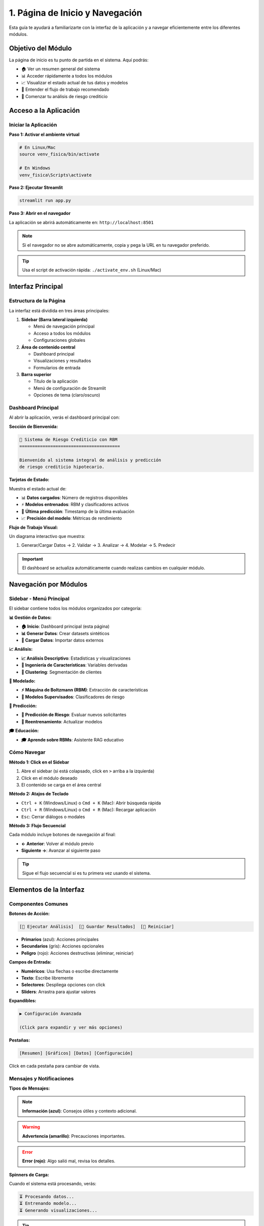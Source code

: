 =============================
1. Página de Inicio y Navegación
=============================

Esta guía te ayudará a familiarizarte con la interfaz de la aplicación y a navegar eficientemente entre los diferentes módulos.

Objetivo del Módulo
===================

La página de inicio es tu punto de partida en el sistema. Aquí podrás:

* 🏠 Ver un resumen general del sistema
* 📊 Acceder rápidamente a todos los módulos
* 📈 Visualizar el estado actual de tus datos y modelos
* 🎯 Entender el flujo de trabajo recomendado
* 🚀 Comenzar tu análisis de riesgo crediticio

Acceso a la Aplicación
======================

Iniciar la Aplicación
---------------------

**Paso 1: Activar el ambiente virtual**

.. code-block:: bash

   # En Linux/Mac
   source venv_fisica/bin/activate
   
   # En Windows
   venv_fisica\Scripts\activate

**Paso 2: Ejecutar Streamlit**

.. code-block:: bash

   streamlit run app.py

**Paso 3: Abrir en el navegador**

La aplicación se abrirá automáticamente en: ``http://localhost:8501``

.. note::
   Si el navegador no se abre automáticamente, copia y pega la URL en tu navegador preferido.

.. tip::
   Usa el script de activación rápida: ``./activate_env.sh`` (Linux/Mac)

Interfaz Principal
==================

Estructura de la Página
-----------------------

La interfaz está dividida en tres áreas principales:

1. **Sidebar (Barra lateral izquierda)**
   
   * Menú de navegación principal
   * Acceso a todos los módulos
   * Configuraciones globales

2. **Área de contenido central**
   
   * Dashboard principal
   * Visualizaciones y resultados
   * Formularios de entrada

3. **Barra superior**
   
   * Título de la aplicación
   * Menú de configuración de Streamlit
   * Opciones de tema (claro/oscuro)

Dashboard Principal
-------------------

Al abrir la aplicación, verás el dashboard principal con:

**Sección de Bienvenida:**

.. code-block:: text

   🏦 Sistema de Riesgo Crediticio con RBM
   =======================================
   
   Bienvenido al sistema integral de análisis y predicción
   de riesgo crediticio hipotecario.

**Tarjetas de Estado:**

Muestra el estado actual de:

* 📊 **Datos cargados**: Número de registros disponibles
* ⚡ **Modelos entrenados**: RBM y clasificadores activos
* 🎯 **Última predicción**: Timestamp de la última evaluación
* 📈 **Precisión del modelo**: Métricas de rendimiento

**Flujo de Trabajo Visual:**

Un diagrama interactivo que muestra:

1. Generar/Cargar Datos → 2. Validar → 3. Analizar → 4. Modelar → 5. Predecir

.. important::
   El dashboard se actualiza automáticamente cuando realizas cambios en cualquier módulo.

Navegación por Módulos
=======================

Sidebar - Menú Principal
------------------------

El sidebar contiene todos los módulos organizados por categoría:

**📊 Gestión de Datos:**

* **🏠 Inicio**: Dashboard principal (esta página)
* **📊 Generar Datos**: Crear datasets sintéticos
* **📁 Cargar Datos**: Importar datos externos

**📈 Análisis:**

* **📈 Análisis Descriptivo**: Estadísticas y visualizaciones
* **🔧 Ingeniería de Características**: Variables derivadas
* **🎯 Clustering**: Segmentación de clientes

**🤖 Modelado:**

* **⚡ Máquina de Boltzmann (RBM)**: Extracción de características
* **🤖 Modelos Supervisados**: Clasificadores de riesgo

**🔮 Predicción:**

* **🔮 Predicción de Riesgo**: Evaluar nuevos solicitantes
* **🔄 Reentrenamiento**: Actualizar modelos

**🎓 Educación:**

* **🎓 Aprende sobre RBMs**: Asistente RAG educativo

Cómo Navegar
------------

**Método 1: Click en el Sidebar**

1. Abre el sidebar (si está colapsado, click en ``>`` arriba a la izquierda)
2. Click en el módulo deseado
3. El contenido se carga en el área central

**Método 2: Atajos de Teclado**

* ``Ctrl + K`` (Windows/Linux) o ``Cmd + K`` (Mac): Abrir búsqueda rápida
* ``Ctrl + R`` (Windows/Linux) o ``Cmd + R`` (Mac): Recargar aplicación
* ``Esc``: Cerrar diálogos o modales

**Método 3: Flujo Secuencial**

Cada módulo incluye botones de navegación al final:

* **← Anterior**: Volver al módulo previo
* **Siguiente →**: Avanzar al siguiente paso

.. tip::
   Sigue el flujo secuencial si es tu primera vez usando el sistema.

Elementos de la Interfaz
=========================

Componentes Comunes
-------------------

**Botones de Acción:**

.. code-block:: text

   [🎯 Ejecutar Análisis]  [💾 Guardar Resultados]  [🔄 Reiniciar]

* **Primarios** (azul): Acciones principales
* **Secundarios** (gris): Acciones opcionales
* **Peligro** (rojo): Acciones destructivas (eliminar, reiniciar)

**Campos de Entrada:**

* **Numéricos**: Usa flechas o escribe directamente
* **Texto**: Escribe libremente
* **Selectores**: Despliega opciones con click
* **Sliders**: Arrastra para ajustar valores

**Expandibles:**

.. code-block:: text

   ▶ Configuración Avanzada
   
   (Click para expandir y ver más opciones)

**Pestañas:**

.. code-block:: text

   [Resumen] [Gráficos] [Datos] [Configuración]

Click en cada pestaña para cambiar de vista.

Mensajes y Notificaciones
--------------------------

**Tipos de Mensajes:**

.. note::
   **Información (azul)**: Consejos útiles y contexto adicional.

.. warning::
   **Advertencia (amarillo)**: Precauciones importantes.

.. error::
   **Error (rojo)**: Algo salió mal, revisa los detalles.

.. success::
   **Éxito (verde)**: Operación completada correctamente.

**Spinners de Carga:**

Cuando el sistema está procesando, verás:

.. code-block:: text

   ⏳ Procesando datos...
   ⏳ Entrenando modelo...
   ⏳ Generando visualizaciones...

.. tip::
   Los spinners indican que el sistema está trabajando. No recargues la página.

Estado del Sistema
==================

Indicadores de Estado
---------------------

**Panel de Estado (esquina superior derecha):**

* 🟢 **Verde**: Sistema operativo, todo funcionando
* 🟡 **Amarillo**: Advertencias menores, puede continuar
* 🔴 **Rojo**: Error crítico, requiere atención

**Información de Datos:**

.. code-block:: text

   📊 Dataset Actual
   ─────────────────
   Registros: 10,000
   Variables: 47
   Última actualización: 2024-01-15 10:30
   
   Distribución de Riesgo:
   • Bajo: 60.7% (6,074)
   • Medio: 29.4% (2,943)
   • Alto: 9.8% (983)

**Información de Modelos:**

.. code-block:: text

   🤖 Modelos Activos
   ──────────────────
   RBM: ✅ Entrenado (100 épocas)
   Random Forest: ✅ Entrenado (Acc: 94.2%)
   XGBoost: ✅ Entrenado (Acc: 95.1%)
   
   Última actualización: 2024-01-15 11:45

Configuración de la Aplicación
===============================

Menú de Configuración
---------------------

Click en el menú ``⋮`` (tres puntos) en la esquina superior derecha:

**Opciones Disponibles:**

* **Settings**: Configuración de Streamlit
* **Print**: Imprimir página actual
* **Record a screencast**: Grabar sesión
* **Report a bug**: Reportar problemas
* **Get help**: Documentación de Streamlit
* **About**: Información de la aplicación

Tema de la Aplicación
---------------------

**Cambiar entre tema claro y oscuro:**

1. Click en ``⋮`` → **Settings**
2. En **Theme**, selecciona:
   * **Light**: Tema claro (fondo blanco)
   * **Dark**: Tema oscuro (fondo negro)
   * **Use system setting**: Usar configuración del sistema

.. tip::
   El tema oscuro es más cómodo para sesiones largas y reduce la fatiga visual.

Configuración de Ejecución
---------------------------

**Always rerun:**

* ✅ Activado: La app se recarga automáticamente al cambiar código
* ❌ Desactivado: Debes recargar manualmente

**Run on save:**

* ✅ Activado: Cambios en archivos recargan la app
* ❌ Desactivado: Cambios no afectan la app en ejecución

.. note::
   Estas opciones son útiles para desarrolladores. Como usuario, déjalas en sus valores por defecto.

Casos de Uso Comunes
=====================

Caso 1: Primera Vez en el Sistema
----------------------------------

**Objetivo**: Familiarizarte con la interfaz y generar tu primer análisis.

**Pasos:**

1. **Explora el Dashboard**
   
   * Lee la información de bienvenida
   * Revisa el flujo de trabajo visual
   * Identifica los módulos disponibles

2. **Genera Datos de Prueba**
   
   * Ve a **📊 Generar Datos**
   * Usa configuración por defecto (10,000 registros)
   * Click en **"Generar Dataset"**

3. **Visualiza los Datos**
   
   * Ve a **📈 Análisis Descriptivo**
   * Selecciona variables como ``salario_mensual`` y ``nivel_riesgo``
   * Explora las visualizaciones

4. **Aprende sobre RBMs**
   
   * Ve a **🎓 Aprende sobre RBMs**
   * Haz preguntas básicas sobre el sistema

.. tip::
   Dedica 15-20 minutos a explorar cada módulo sin presión. La familiaridad con la interfaz mejorará tu eficiencia.

Caso 2: Análisis Rápido de Datos Existentes
--------------------------------------------

**Objetivo**: Cargar tus datos y obtener insights rápidos.

**Pasos:**

1. **Carga tus Datos**
   
   * Ve a **📁 Cargar Datos**
   * Arrastra tu archivo CSV/Excel
   * Valida la calidad de los datos

2. **Análisis Exploratorio**
   
   * Ve a **📈 Análisis Descriptivo**
   * Revisa estadísticas univariadas
   * Identifica outliers y patrones

3. **Genera Reporte**
   
   * Descarga visualizaciones
   * Exporta estadísticas
   * Comparte con tu equipo

Caso 3: Flujo Completo de Modelado
-----------------------------------

**Objetivo**: Entrenar modelos y realizar predicciones.

**Pasos:**

1. **Preparación** → **📊 Generar Datos** o **📁 Cargar Datos**
2. **Análisis** → **📈 Análisis Descriptivo**
3. **Ingeniería** → **🔧 Ingeniería de Características**
4. **RBM** → **⚡ Máquina de Boltzmann**
5. **Clasificadores** → **🤖 Modelos Supervisados**
6. **Predicción** → **🔮 Predicción de Riesgo**

.. important::
   Sigue este flujo secuencialmente para mejores resultados. Cada paso construye sobre el anterior.

Tips y Mejores Prácticas
=========================

Navegación Eficiente
--------------------

✅ **Haz:**

* Usa el sidebar para navegación rápida
* Guarda tu trabajo frecuentemente
* Revisa los mensajes de estado
* Sigue el flujo de trabajo recomendado

❌ **Evita:**

* Recargar la página durante procesamiento
* Saltar pasos críticos del flujo
* Ignorar mensajes de advertencia
* Cerrar la app sin guardar

Organización del Trabajo
-------------------------

**Nombra tus Archivos Claramente:**

.. code-block:: text

   ✅ Bueno:
   - creditos_enero_2024.csv
   - modelo_rbm_v2_20240115.pkl
   - predicciones_nuevos_clientes.csv
   
   ❌ Malo:
   - datos.csv
   - modelo.pkl
   - output.csv

**Mantén un Log de Experimentos:**

Documenta:

* Fecha y hora del análisis
* Parámetros utilizados
* Resultados obtenidos
* Decisiones tomadas

.. tip::
   Usa la función de descarga de reportes para mantener un historial automático.

Rendimiento
-----------

**Para Datasets Grandes (>50K registros):**

* Usa muestreo para análisis exploratorio
* Aumenta el batch_size en RBM
* Considera usar menos épocas inicialmente
* Monitorea el uso de memoria

**Para Sesiones Largas:**

* Guarda modelos intermedios
* Exporta resultados periódicamente
* Reinicia la app si se vuelve lenta
* Cierra pestañas no utilizadas

Troubleshooting
===============

Problemas Comunes
-----------------

**Problema 1: La aplicación no carga**

.. code-block:: text

   Error: ModuleNotFoundError: No module named 'streamlit'

**Solución:**

.. code-block:: bash

   # Verifica que el ambiente virtual esté activado
   which python  # Debe mostrar ruta a venv_fisica
   
   # Reinstala dependencias si es necesario
   pip install -r requirements.txt

---

**Problema 2: Sidebar no aparece**

**Solución:**

* Click en ``>`` en la esquina superior izquierda
* Presiona ``Ctrl + Shift + R`` para recargar
* Verifica el ancho de tu ventana (debe ser >768px)

---

**Problema 3: Página en blanco después de navegar**

**Solución:**

1. Espera 5-10 segundos (puede estar cargando)
2. Revisa la consola del navegador (F12) por errores
3. Recarga la página (F5)
4. Reinicia la aplicación si persiste

---

**Problema 4: Cambios no se reflejan**

**Solución:**

* Verifica que hayas guardado los cambios
* Recarga la página (F5)
* Limpia la caché del navegador
* Reinicia la aplicación Streamlit

Errores de Datos
----------------

**Error: "No hay datos cargados"**

**Causa**: No has generado ni cargado datos.

**Solución**: Ve a **📊 Generar Datos** o **📁 Cargar Datos** primero.

---

**Error: "Formato de archivo no soportado"**

**Causa**: Archivo no es CSV, Excel o Parquet.

**Solución**: Convierte tu archivo a uno de los formatos soportados.

---

**Error: "Columnas requeridas faltantes"**

**Causa**: Tu dataset no tiene las columnas esperadas.

**Solución**: Revisa la documentación de variables requeridas en :doc:`02_generar_datos`.

Errores de Rendimiento
-----------------------

**Síntoma: Aplicación muy lenta**

**Posibles causas y soluciones:**

1. **Dataset muy grande**
   
   * Reduce el tamaño del dataset
   * Usa muestreo estratificado
   * Aumenta la RAM disponible

2. **Muchos modelos entrenados**
   
   * Elimina modelos antiguos
   * Usa solo los modelos necesarios
   * Reinicia la aplicación

3. **Navegador con muchas pestañas**
   
   * Cierra pestañas no utilizadas
   * Usa modo incógnito
   * Prueba otro navegador

.. warning::
   Si la aplicación se congela por más de 2 minutos, reiníciala con ``Ctrl + C`` en la terminal.

Obtener Ayuda
=============

Recursos Disponibles
--------------------

**Dentro de la Aplicación:**

* 🎓 **Sistema RAG**: Haz preguntas sobre RBMs y el sistema
* 📖 **Tooltips**: Pasa el cursor sobre ``ⓘ`` para ayuda contextual
* 💡 **Ejemplos**: Cada módulo incluye casos de uso

**Documentación:**

* 📚 **Manual de Usuario**: Este documento
* 🔧 **API Reference**: Documentación técnica
* 📝 **README**: Guía de instalación

**Comunidad:**

* 💬 **GitHub Issues**: Reporta bugs y solicita features
* 📧 **Email**: soporte@sistema-fisica.com
* 🌐 **Foro**: Discusiones y preguntas

Reportar Problemas
------------------

Al reportar un problema, incluye:

1. **Descripción del problema**: Qué intentabas hacer
2. **Pasos para reproducir**: Cómo llegaste al error
3. **Mensaje de error**: Copia el texto completo
4. **Contexto**: Sistema operativo, versión de Python, etc.
5. **Screenshots**: Capturas de pantalla si es relevante

.. tip::
   Usa el botón **"Report a bug"** en el menú ``⋮`` para reportar automáticamente con contexto del sistema.

Próximos Pasos
==============

Ahora que conoces la interfaz, estás listo para:

1. **Generar tu primer dataset**: :doc:`02_generar_datos`
2. **Cargar datos externos**: :doc:`03_cargar_datos`
3. **Explorar análisis descriptivo**: :doc:`04_analisis_descriptivo`

.. note::
   Te recomendamos seguir el orden de los módulos para una experiencia de aprendizaje óptima.

¡Disfruta explorando el sistema! 🚀